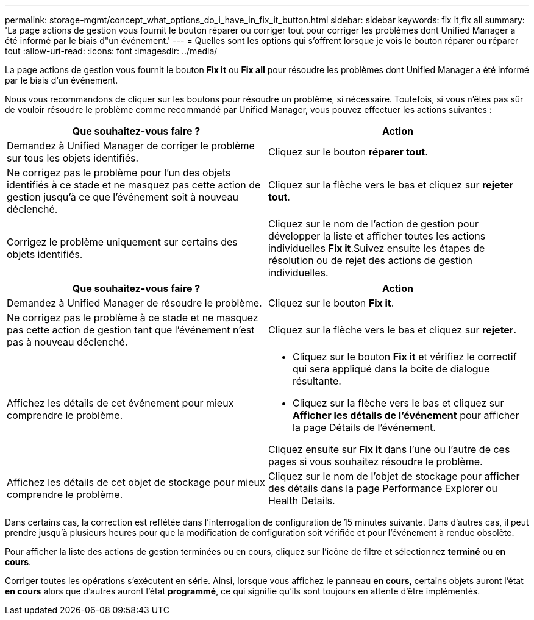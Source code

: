 ---
permalink: storage-mgmt/concept_what_options_do_i_have_in_fix_it_button.html 
sidebar: sidebar 
keywords: fix it,fix all 
summary: 'La page actions de gestion vous fournit le bouton réparer ou corriger tout pour corriger les problèmes dont Unified Manager a été informé par le biais d"un événement.' 
---
= Quelles sont les options qui s'offrent lorsque je vois le bouton réparer ou réparer tout
:allow-uri-read: 
:icons: font
:imagesdir: ../media/


[role="lead"]
La page actions de gestion vous fournit le bouton *Fix it* ou *Fix all* pour résoudre les problèmes dont Unified Manager a été informé par le biais d'un événement.

Nous vous recommandons de cliquer sur les boutons pour résoudre un problème, si nécessaire. Toutefois, si vous n'êtes pas sûr de vouloir résoudre le problème comme recommandé par Unified Manager, vous pouvez effectuer les actions suivantes :

|===
| Que souhaitez-vous faire ? | *Action* 


 a| 
Demandez à Unified Manager de corriger le problème sur tous les objets identifiés.
 a| 
Cliquez sur le bouton *réparer tout*.



 a| 
Ne corrigez pas le problème pour l'un des objets identifiés à ce stade et ne masquez pas cette action de gestion jusqu'à ce que l'événement soit à nouveau déclenché.
 a| 
Cliquez sur la flèche vers le bas et cliquez sur *rejeter tout*.



 a| 
Corrigez le problème uniquement sur certains des objets identifiés.
 a| 
Cliquez sur le nom de l'action de gestion pour développer la liste et afficher toutes les actions individuelles *Fix it*.Suivez ensuite les étapes de résolution ou de rejet des actions de gestion individuelles.

|===
|===
| Que souhaitez-vous faire ? | Action 


 a| 
Demandez à Unified Manager de résoudre le problème.
 a| 
Cliquez sur le bouton *Fix it*.



 a| 
Ne corrigez pas le problème à ce stade et ne masquez pas cette action de gestion tant que l'événement n'est pas à nouveau déclenché.
 a| 
Cliquez sur la flèche vers le bas et cliquez sur *rejeter*.



 a| 
Affichez les détails de cet événement pour mieux comprendre le problème.
 a| 
* Cliquez sur le bouton *Fix it* et vérifiez le correctif qui sera appliqué dans la boîte de dialogue résultante.
* Cliquez sur la flèche vers le bas et cliquez sur *Afficher les détails de l'événement* pour afficher la page Détails de l'événement.


Cliquez ensuite sur *Fix it* dans l'une ou l'autre de ces pages si vous souhaitez résoudre le problème.



 a| 
Affichez les détails de cet objet de stockage pour mieux comprendre le problème.
 a| 
Cliquez sur le nom de l'objet de stockage pour afficher des détails dans la page Performance Explorer ou Health Details.

|===
Dans certains cas, la correction est reflétée dans l'interrogation de configuration de 15 minutes suivante. Dans d'autres cas, il peut prendre jusqu'à plusieurs heures pour que la modification de configuration soit vérifiée et pour l'événement à rendue obsolète.

Pour afficher la liste des actions de gestion terminées ou en cours, cliquez sur l'icône de filtre et sélectionnez *terminé* ou *en cours*.

Corriger toutes les opérations s'exécutent en série. Ainsi, lorsque vous affichez le panneau *en cours*, certains objets auront l'état *en cours* alors que d'autres auront l'état *programmé*, ce qui signifie qu'ils sont toujours en attente d'être implémentés.
